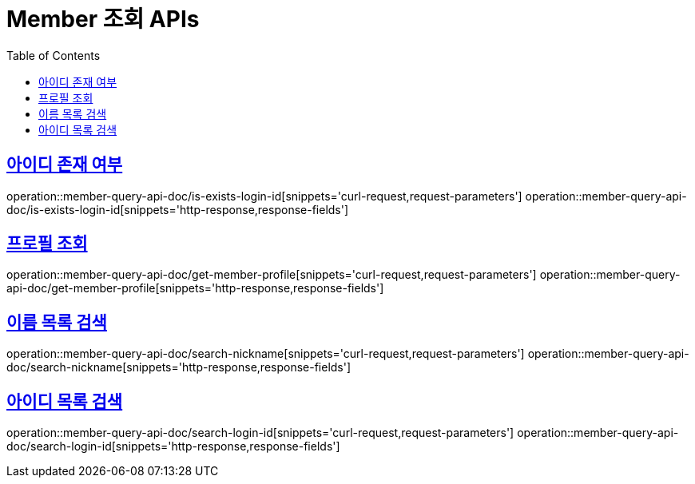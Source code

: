 = Member 조회 APIs
:doctype: book
:icons: font
:source-highlighter: highlightjs
:toc: left
:toclevels: 2
:sectlinks:
:operation-curl-request-title: 요청 예시
:operation-request-parameters-title: 요청 파라미터
:operation-path-parameters-title: 경로 파라미터
:operation-request-fields-title: 요청 필드
:operation-http-response-title: 결과 예시
:operation-response-fields-title: 결과 필드


== 아이디 존재 여부
operation::member-query-api-doc/is-exists-login-id[snippets='curl-request,request-parameters']
operation::member-query-api-doc/is-exists-login-id[snippets='http-response,response-fields']


== 프로필 조회
operation::member-query-api-doc/get-member-profile[snippets='curl-request,request-parameters']
operation::member-query-api-doc/get-member-profile[snippets='http-response,response-fields']

== 이름 목록 검색
operation::member-query-api-doc/search-nickname[snippets='curl-request,request-parameters']
operation::member-query-api-doc/search-nickname[snippets='http-response,response-fields']

== 아이디 목록 검색
operation::member-query-api-doc/search-login-id[snippets='curl-request,request-parameters']
operation::member-query-api-doc/search-login-id[snippets='http-response,response-fields']